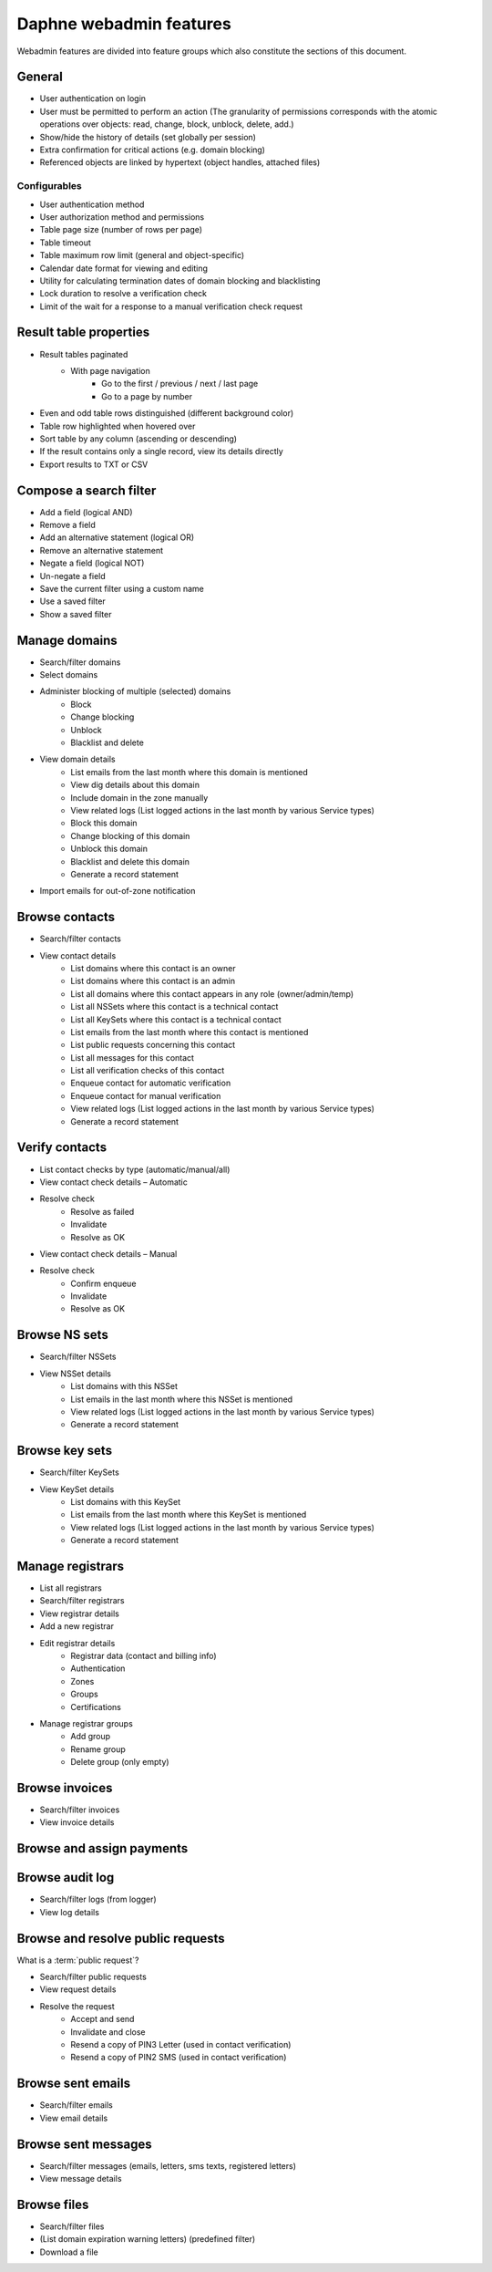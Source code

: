 
Daphne webadmin features
------------------------

Webadmin features are divided into feature groups which also constitute
the sections of this document.


General
^^^^^^^

* User authentication on login
* User must be permitted to perform an action (The granularity of permissions
  corresponds with the atomic operations over objects: read, change, block,
  unblock, delete, add.)
* Show/hide the history of details (set globally per session)
* Extra confirmation for critical actions (e.g. domain blocking)
* Referenced objects are linked by hypertext (object handles, attached files)

Configurables
~~~~~~~~~~~~~

* User authentication method
* User authorization method and permissions
* Table page size (number of rows per page)
* Table timeout
* Table maximum row limit (general and object-specific)
* Calendar date format for viewing and editing
* Utility for calculating termination dates of domain blocking and blacklisting
* Lock duration to resolve a verification check
* Limit of the wait for a response to a manual verification check request



Result table properties
^^^^^^^^^^^^^^^^^^^^^^^

* Result tables paginated
   * With page navigation
      * Go to the first / previous / next / last page
      * Go to a page by number
* Even and odd table rows distinguished (different background color)
* Table row highlighted when hovered over
* Sort table by any column (ascending or descending)
* If the result contains only a single record, view its details directly
* Export results to TXT or CSV



Compose a search filter
^^^^^^^^^^^^^^^^^^^^^^^

* Add a field (logical AND)
* Remove a field
* Add an alternative statement (logical OR)
* Remove an alternative statement
* Negate a field (logical NOT)
* Un-negate a field
* Save the current filter using a custom name
* Use a saved filter
* Show a saved filter



Manage domains
^^^^^^^^^^^^^^

* Search/filter domains
* Select domains
* Administer blocking of multiple (selected) domains
   * Block
   * Change blocking
   * Unblock
   * Blacklist and delete
* View domain details
   * List emails from the last month where this domain is mentioned
   * View dig details about this domain
   * Include domain in the zone manually
   * View related logs (List logged actions in the last month by various Service types)
   * Block this domain
   * Change blocking of this domain
   * Unblock this domain
   * Blacklist and delete this domain
   * Generate a record statement
* Import emails for out-of-zone notification


Browse contacts
^^^^^^^^^^^^^^^

* Search/filter contacts
* View contact details
   * List domains where this contact is an owner
   * List domains where this contact is an admin
   * List all domains where this contact appears in any role (owner/admin/temp)
   * List all NSSets where this contact is a technical contact
   * List all KeySets where this contact is a technical contact
   * List emails from the last month where this contact is mentioned
   * List public requests concerning this contact
   * List all messages for this contact
   * List all verification checks of this contact
   * Enqueue contact for automatic verification
   * Enqueue contact for manual verification
   * View related logs (List logged actions in the last month by various Service types)
   * Generate a record statement



Verify contacts
^^^^^^^^^^^^^^^

* List contact checks by type (automatic/manual/all)
* View contact check details – Automatic
* Resolve check
   * Resolve as failed
   * Invalidate
   * Resolve as OK
* View contact check details – Manual
* Resolve check
   * Confirm enqueue
   * Invalidate
   * Resolve as OK



Browse NS sets
^^^^^^^^^^^^^^

* Search/filter NSSets
* View NSSet details
   * List domains with this NSSet
   * List emails in the last month where this NSSet is mentioned
   * View related logs (List logged actions in the last month by various Service types)
   * Generate a record statement



Browse key sets
^^^^^^^^^^^^^^^

* Search/filter KeySets
* View KeySet details
   * List domains with this KeySet
   * List emails from the last month where this KeySet is mentioned
   * View related logs (List logged actions in the last month by various Service types)
   * Generate a record statement



Manage registrars
^^^^^^^^^^^^^^^^^

* List all registrars
* Search/filter registrars
* View registrar details
* Add a new registrar
* Edit registrar details
   * Registrar data (contact and billing info)
   * Authentication
   * Zones
   * Groups
   * Certifications
* Manage registrar groups
   * Add group
   * Rename group
   * Delete group (only empty)



Browse invoices
^^^^^^^^^^^^^^^

* Search/filter invoices
* View invoice details



Browse and assign payments
^^^^^^^^^^^^^^^^^^^^^^^^^^

.. versionchanged:: 2.38

   The feature has been discontinued. See :doc:`/Concepts/PAIN`.



Browse audit log
^^^^^^^^^^^^^^^^

* Search/filter logs (from logger)
* View log details



Browse and resolve public requests
^^^^^^^^^^^^^^^^^^^^^^^^^^^^^^^^^^

What is a :term:`public request`?

* Search/filter public requests
* View request details
* Resolve the request
   * Accept and send
   * Invalidate and close
   * Resend a copy of PIN3 Letter (used in contact verification)
   * Resend a copy of PIN2 SMS (used in contact verification)



Browse sent emails
^^^^^^^^^^^^^^^^^^

* Search/filter emails
* View email details



Browse sent messages
^^^^^^^^^^^^^^^^^^^^

* Search/filter messages (emails, letters, sms texts, registered letters)
* View message details



Browse files
^^^^^^^^^^^^

* Search/filter files
* (List domain expiration warning letters) (predefined filter)
* Download a file
